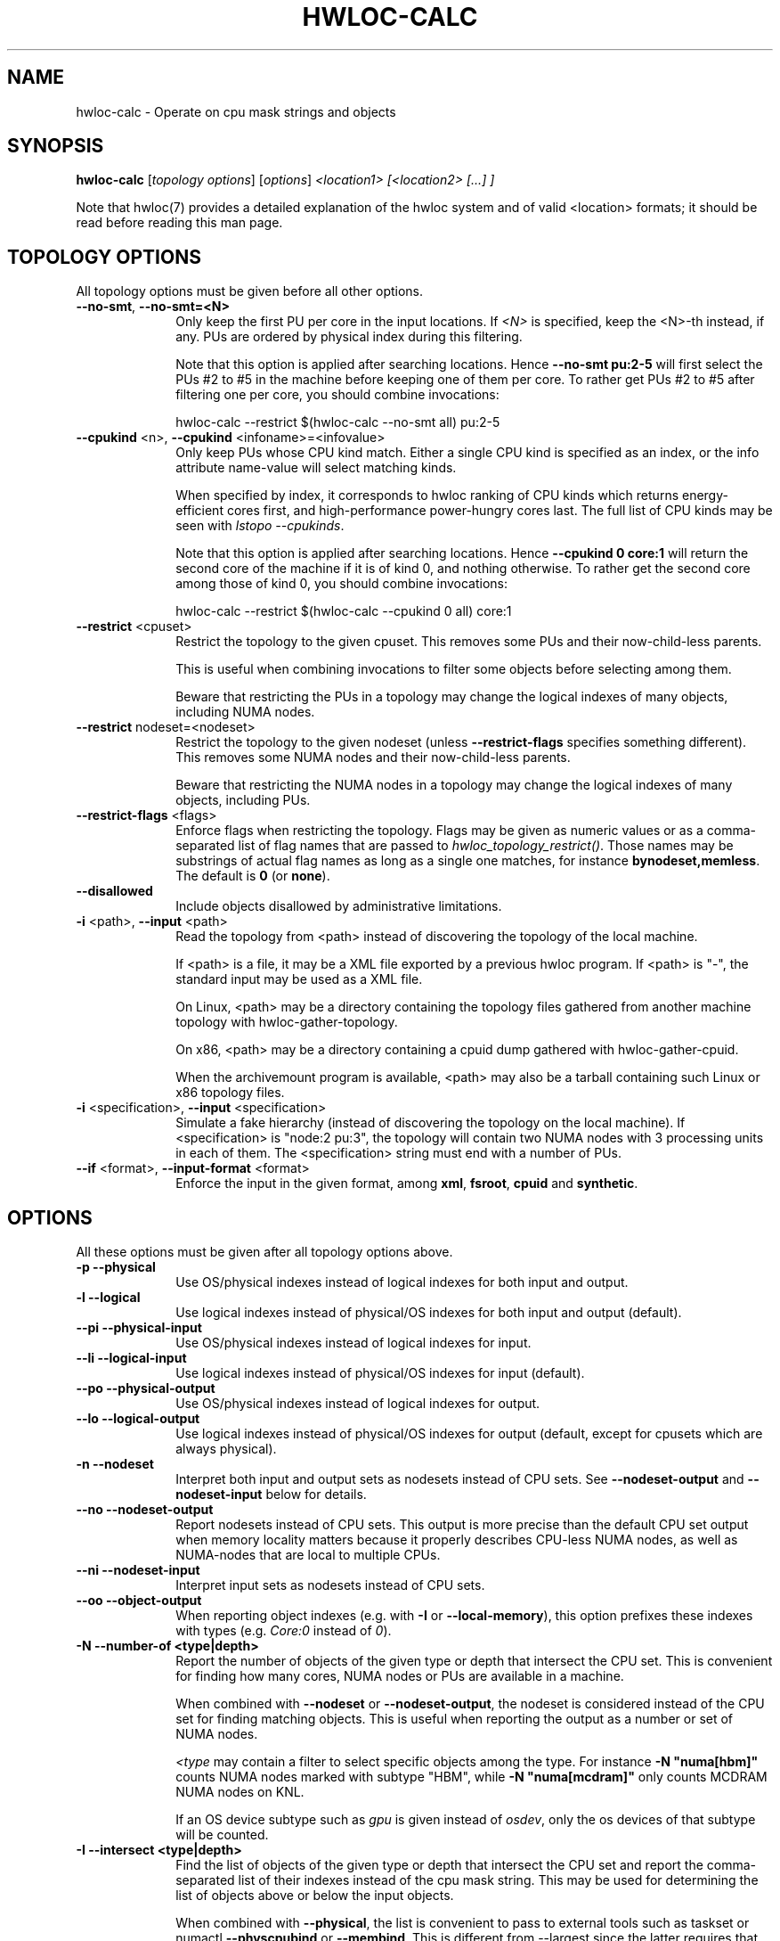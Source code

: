 .\" -*- nroff -*-
.\" Copyright © 2010-2024 Inria.  All rights reserved.
.\" Copyright © 2009-2020 Cisco Systems, Inc.  All rights reserved.
.\" Copyright © 2024 CNRS
.\" See COPYING in top-level directory.
.TH HWLOC-CALC "1" "Unreleased developer copy" "2.11.2rc2-git" "hwloc"
.SH NAME
hwloc-calc \- Operate on cpu mask strings and objects
.
.\" **************************
.\"    Synopsis Section
.\" **************************
.SH SYNOPSIS
.
.B hwloc-calc
[\fItopology options\fR] [\fIoptions\fR] \fI<location1> [<location2> [...] ]
.
.PP
Note that hwloc(7) provides a detailed explanation of the hwloc system
and of valid <location> formats;
it should be read before reading this man page.
.
.\" **************************
.\"    Options Section
.\" **************************
.SH TOPOLOGY OPTIONS
.
All topology options must be given before all other options.
.
.TP 10
\fB\-\-no\-smt\fR, \fB\-\-no\-smt=<N>\fR
Only keep the first PU per core in the input locations.
If \fI<N>\fR is specified, keep the <N>-th instead, if any.
PUs are ordered by physical index during this filtering.

Note that this option is applied after searching locations.
Hence \fB\-\-no\-smt pu:2-5\fR will first select the PUs #2
to #5 in the machine before keeping one of them per core.
To rather get PUs #2 to #5 after filtering one per core,
you should combine invocations:

  hwloc-calc --restrict $(hwloc-calc --no-smt all) pu:2-5

.TP
\fB\-\-cpukind\fR <n>, \fB\-\-cpukind\fR <infoname>=<infovalue>
Only keep PUs whose CPU kind match.
Either a single CPU kind is specified as an index,
or the info attribute name-value will select matching kinds.

When specified by index, it corresponds to hwloc ranking of CPU kinds
which returns energy-efficient cores first, and high-performance
power-hungry cores last.
The full list of CPU kinds may be seen with \fIlstopo --cpukinds\fR.

Note that this option is applied after searching locations.
Hence \fB\-\-cpukind 0 core:1\fR will return the second core of
the machine if it is of kind 0, and nothing otherwise.
To rather get the second core among those of kind 0, you should
combine invocations:

  hwloc-calc --restrict $(hwloc-calc --cpukind 0 all) core:1

.TP
\fB\-\-restrict\fR <cpuset>
Restrict the topology to the given cpuset.
This removes some PUs and their now-child-less parents.

This is useful when combining invocations to filter some objects
before selecting among them.

Beware that restricting the PUs in a topology may change the
logical indexes of many objects, including NUMA nodes.
.TP
\fB\-\-restrict\fR nodeset=<nodeset>
Restrict the topology to the given nodeset
(unless \fB\-\-restrict\-flags\fR specifies something different).
This removes some NUMA nodes and their now-child-less parents.

Beware that restricting the NUMA nodes in a topology may change the
logical indexes of many objects, including PUs.
.TP
\fB\-\-restrict\-flags\fR <flags>
Enforce flags when restricting the topology.
Flags may be given as numeric values or as a comma-separated list of flag names
that are passed to \fIhwloc_topology_restrict()\fR.
Those names may be substrings of actual flag names as long as a single one matches,
for instance \fBbynodeset,memless\fR.
The default is \fB0\fR (or \fBnone\fR).
.TP
\fB\-\-disallowed\fR
Include objects disallowed by administrative limitations.
.TP
\fB\-i\fR <path>, \fB\-\-input\fR <path>
Read the topology from <path> instead of discovering the topology of the local machine.

If <path> is a file,
it may be a XML file exported by a previous hwloc program.
If <path> is "\-", the standard input may be used as a XML file.

On Linux, <path> may be a directory containing the topology files
gathered from another machine topology with hwloc-gather-topology.

On x86, <path> may be a directory containing a cpuid dump gathered
with hwloc-gather-cpuid.

When the archivemount program is available, <path> may also be a tarball
containing such Linux or x86 topology files.
.TP
\fB\-i\fR <specification>, \fB\-\-input\fR <specification>
Simulate a fake hierarchy (instead of discovering the topology on the
local machine). If <specification> is "node:2 pu:3", the topology will
contain two NUMA nodes with 3 processing units in each of them.
The <specification> string must end with a number of PUs.
.TP
\fB\-\-if\fR <format>, \fB\-\-input\-format\fR <format>
Enforce the input in the given format, among \fBxml\fR, \fBfsroot\fR,
\fBcpuid\fR and \fBsynthetic\fR.
.
.SH OPTIONS
.
All these options must be given after all topology options above.
.
.TP 10
\fB\-p\fR \fB\-\-physical\fR
Use OS/physical indexes instead of logical indexes for both input and output.
.TP
\fB\-l\fR \fB\-\-logical\fR
Use logical indexes instead of physical/OS indexes for both input and output (default).
.TP
\fB\-\-pi\fR \fB\-\-physical\-input\fR
Use OS/physical indexes instead of logical indexes for input.
.TP
\fB\-\-li\fR \fB\-\-logical\-input\fR
Use logical indexes instead of physical/OS indexes for input (default).
.TP
\fB\-\-po\fR \fB\-\-physical\-output\fR
Use OS/physical indexes instead of logical indexes for output.
.TP
\fB\-\-lo\fR \fB\-\-logical\-output\fR
Use logical indexes instead of physical/OS indexes for output (default, except for cpusets which are always physical).
.TP
\fB\-n\fR \fB\-\-nodeset\fR
Interpret both input and output sets as nodesets instead of CPU sets.
See \fB\-\-nodeset\-output\fR and \fB\-\-nodeset\-input\fR below for details.
.TP
\fB\-\-no\fR \fB\-\-nodeset\-output\fR
Report nodesets instead of CPU sets.
This output is more precise than the default CPU set output when memory
locality matters because it properly describes CPU-less NUMA nodes,
as well as NUMA-nodes that are local to multiple CPUs.
.TP
\fB\-\-ni\fR \fB\-\-nodeset\-input\fR
Interpret input sets as nodesets instead of CPU sets.
.TP
\fB\-\-oo\fR \fB\-\-object\-output\fR
When reporting object indexes (e.g. with \fB\-I\fR or \fB\-\-local\-memory\fR),
this option prefixes these indexes with types (e.g. \fICore:0\fR instead of \fI0\fR).
.TP
\fB\-N \-\-number\-of <type|depth>\fR
Report the number of objects of the given type or depth that intersect the CPU set.
This is convenient for finding how many cores, NUMA nodes or PUs are available
in a machine.

When combined with \fB\-\-nodeset\fR or \fB\-\-nodeset-output\fR,
the nodeset is considered instead of the CPU set for finding matching objects.
This is useful when reporting the output as a number or set of NUMA nodes.

\fI<type\fR may contain a filter to select specific objects among
the type. For instance \fB\-N "numa[hbm]"\fR counts NUMA nodes marked with subtype "HBM",
while \fB\-N "numa[mcdram]"\fR only counts MCDRAM NUMA nodes on KNL.

If an OS device subtype such as \fIgpu\fR  is given instead of \fIosdev\fR,
only the os devices of that subtype will be counted.
.TP
\fB\-I \-\-intersect <type|depth>\fR
Find the list of objects of the given type or depth that intersect the CPU set and
report the comma-separated list of their indexes instead of the cpu mask string.
This may be used for determining the list of objects above or below the input
objects.

When combined with \fB\-\-physical\fR, the list is convenient to pass to external
tools such as taskset or numactl \fB\-\-physcpubind\fR or \fB\-\-membind\fR.
This is different from \-\-largest since the latter requires that all reported
objects are strictly included inside the input objects.

When combined with \fB\-\-nodeset\fR or \fB\-\-nodeset-output\fR,
the nodeset is considered instead of the CPU set for finding matching objects.
This is useful when reporting the output as a number or set of NUMA nodes.

\fI<type\fR may contain a filter to select specific objects among
the type. For instance \fB\-N "numa[hbm]"\fR lists NUMA nodes marked with subtype "HBM",
while \fB\-N "numa[mcdram]"\fR only lists MCDRAM NUMA nodes on KNL.

If an OS device subtype such as \fIgpu\fR is given instead of \fIosdev\fR,
only the os devices of that subtype will be returned.

If combined with \fB\-\-object\-output\fR, object indexes are prefixed
with types (e.g. \fICore:0\fR instead of \fI0\fR).
.TP
\fB\-H \-\-hierarchical <type1>.<type2>...\fR
Find the list of objects of type <type2> that intersect the CPU set and
report the space-separated list of their hierarchical indexes with respect
to <type1>, <type2>, etc.
For instance, if \fIpackage.core\fR is given, the output would be
\fIPackage:1.Core:2 Package:2.Core:3\fR if the input contains the third
core of the second package and the fourth core of the third package.

Only normal CPU-side object types should be used.

NUMA nodes may be used but they may cause redundancy in the output
on heterogeneous memory platform. For instance, on a platform with both
DRAM and HBM memory on a package, the first core will be considered both
as first core of first NUMA node (DRAM) and
as first core of second NUMA node (HBM).
.TP
\fB\-\-largest\fR
Report (in a human readable format) the list of largest objects which exactly
include all input objects (by looking at their CPU sets).
None of these output objects intersect each other, and the sum of them is
exactly equivalent to the input. No larger object is included in the input.

This is different from \-\-intersect where reported objects may not be
strictly included in the input.
.TP
\fB\-\-local\-memory\fR
Report the list of NUMA nodes that are local to the input objects.

This option is similar to \fB\-I numa\fR but the way nodes are selected
is different:
The selection performed by \fB\-\-local\-memory\fR may be precisely
configured with \fB\-\-local\-memory\-flags\fR,
while \fB\-I numa\fR just selects all nodes that are somehow local to
any of the input objects.

If combined with \fB\-\-object\-output\fR, object indexes are prefixed
with types (e.g. \fINUMANode:0\fR instead of \fI0\fR).
.TP
\fB\-\-local\-memory\-flags\fR
Change the flags used to select local NUMA nodes.
Flags may be given as numeric values or as a comma-separated list of flag names
that are passed to \fIhwloc_get_local_numanode_objs()\fR.
Those names may be substrings of actual flag names as long as a single one matches.
The default is \fB3\fR (or \fBsmaller,larger\fR)
which means NUMA nodes are displayed
if their locality either contains or is contained
in the locality of the given object.

This option enables \fB\-\-local\-memory\fR.
.TP
\fB\-\-best\-memattr\fR <name>
Enable the listing of local memory nodes with \fB\-\-local\-memory\fR,
but only display the local nodes that have the best value for the memory
attribute given by \fI<name>\fR (or as an index).

If the memory attribute values depend on the initiator, the hwloc-calc
input objects are used as the initiator.

Standard attribute names are \fICapacity\fR, \fILocality\fR,
\fIBandwidth\fR, and \fILatency\fR.
All existing attributes in the current topology may be listed with

    $ lstopo --memattrs

If combined with \fB\-\-object\-output\fR, the object index is prefixed
with its type (e.g. \fINUMANode:0\fR instead of \fI0\fR).

\fI<name>\fR may be suffixed with flags to tune the selection of best nodes,
for instance as \fBbandwidth,strict,default\fR.
\fBdefault\fR means that all local nodes are reported if no best could be found.
\fBstrict\fR means that nodes are selected only if their performance is the best
for all the input CPUs. On a dual-socket machine with HBM in each socket,
both HBMs are the best for their local socket, but not for the remote socket.
Hence both HBM are also considered best for the entire machine by default,
but none if \fBstrict\fR.
.TP
\fB\-\-sep <sep>\fR
Change the field separator in the output.
By default, a space is used to separate output objects
(for instance when \fB\-\-hierarchical\fR or \fB\-\-largest\fR is given)
while a comma is used to separate indexes
(for instance when \fB\-\-intersect\fR is given).
.TP
\fB\-\-single\fR
Singlify the output to a single CPU.
.TP
\fB\-\-cpuset\-output\-format\fR <hwloc|list|taskset|systemd-dbus-api> \fB\-\-cof\fR <hwloc|list|taskset|systemd-dbus-api>
Change the format of displayed CPU set strings.
By default, the hwloc-specific format is used.
If \fIlist\fR is given, the output is a comma-separated of numbers or ranges,
e.g. 2,4-5,8 .
If \fItaskset\fR is given, the output is compatible with the taskset program
(replaces the former \fB--taskset\fR option).
If \fIsystemd-dbus-api\fR is given, the output is compatible with systemd's D-Bus API,
e.g. "AllowedCPUs ay 0x0002 0x78 0x04" for the CPU set list "3-6,10".

This option has no impact on the format of input CPU set strings,
see \fB\-\-cpuset\-input\-format\fR.
.TP
\fB\-\-cpuset\-input\-format\fR <hwloc|list|taskset> \fB\-\-cif\fR <hwloc|list|taskset>
Change the format of input CPU set strings.
By default, the tool tries to guess the type automatically between hwloc, list or taskset
formats.
This option forces the parsing format to avoid ambiguity for instance when "1,3,5" may
be parsed as a hwloc cpuset "0x1,0x00000003,0x00000005" or as list "1-1,3-3,5-5".

This option has no impact on the format of output CPU set strings,
see \fB\-\-cpuset\-output\-format\fR.
.TP
\fB\-q\fR \fB\-\-quiet\fR
Hide non-fatal error messages.
It mostly includes locations pointing to non-existing objects.
.TP
\fB\-v\fR \fB\-\-verbose\fR
Verbose output.
.TP
\fB\-\-version\fR
Report version and exit.
.TP
\fB\-h\fR \fB\-\-help\fR
Display help message and exit.
.
.\" **************************
.\"    Description Section
.\" **************************
.SH DESCRIPTION
.
hwloc-calc generates and manipulates CPU mask strings or objects.
Both input and output may be either objects (with physical or logical
indexes), CPU lists (with physical or logical indexes), or CPU mask strings
(always physically indexed).
Input location specification is described in hwloc(7).
.
.PP
If objects or CPU mask strings are given on the command-line,
they are combined and a single output is printed.
If no object or CPU mask strings are given on the command-line,
the program will read the standard input.
It will combine multiple objects or CPU mask strings that are
given on the same line of the standard input line with spaces
as separators.
Different input lines will be processed separately.
.
.PP
Command-line arguments and options are processed in order.
First topology configuration options should be given.
Then, for instance, changing the type of input indexes
with \fB\-\-li\fR or changing the input topology with \fB\-i\fR
only affects the processing the following arguments.
.
.PP
.B NOTE:
It is highly recommended that you read the hwloc(7) overview page
before reading this man page.  Most of the concepts described in
hwloc(7) directly apply to the hwloc-calc utility.
.
.
.\" **************************
.\"    Examples Section
.\" **************************
.SH EXAMPLES
.PP
hwloc-calc's operation is best described through several examples.
.
.PP
To display the (physical) CPU mask corresponding to the second package:

    $ hwloc-calc package:1
    0x000000f0

To display the (physical) CPU mask corresponding to the third pacakge, excluding
its even numbered logical processors:

    $ hwloc-calc package:2 ~PU:even
    0x00000c00

To display the (physical) CPU mask of the entire topology except the third package:

    $ hwloc-calc all ~package:3
    0x0000f0ff

To combine two (physical) CPU masks:

    $ hwloc-calc 0x0000ffff 0xff000000
    0xff00ffff

.
.\" **************************
.\"    Examples of listings or counting objects
.\" **************************
.SH Examples of listing or counting objects
.PP
To display the list of logical numbers of processors included in the second
package:

    $ hwloc-calc --intersect PU package:1
    4,5,6,7

To bind GNU OpenMP threads logically over the whole machine, we need to use
physical number output instead:

    $ export GOMP_CPU_AFFINITY=`hwloc-calc --physical-output --intersect PU all`
    $ echo $GOMP_CPU_AFFINITY
    0,4,1,5,2,6,3,7

To display the list of NUMA nodes, by physical indexes, that intersect a given (physical) CPU mask:

    $ hwloc-calc --physical --intersect NUMAnode 0xf0f0f0f0
    0,2

To find how many cores are in the second CPU kind
(those cores are likely higher-performance and more power-hungry than cores of the first kind):

    $ hwloc-calc --cpukind 1 -N core all
    4

To convert a cpu mask to human-readable output, the -H option can be
used to emit a space-delimited list of locations:

    $ echo 0x000000f0 | hwloc-calc -q -H package.core
    Package:1.Core1 Package:1.Core:1 Package:1.Core:2 Package:1.Core:3

To use some other character (e.g., a comma) instead of spaces in
output, use the --sep option:

    $ echo 0x000000f0 | hwloc-calc -q -H package.core --sep ,
    Package:1.Core1,Package:1.Core:1,Package:1.Core:2,Package:1.Core:3

To synthetize a set of cores into largest objects on a 2-node 2-package 2-core machine:

    $ hwloc-calc core:0 --largest
    Core:0
    $ hwloc-calc core:0-1 --largest
    Package:0
    $ hwloc-calc core:4-7 --largest
    L3Cache:1
    $ hwloc-calc core:2-6 --largest
    Package:1 Package:2 Core:6
    $ hwloc-calc pack:2 --largest
    Package:2
    $ hwloc-calc package:2-3 --largest
    L3Cache:1

To get the set of first threads of all cores:

    $ hwloc-calc core:all.pu:0
    0xffff0000
    $ hwloc-calc --no-smt all -I pu
    0,2,4,6,8,10,12,14

.
.\" **************************
.\"    Examples of listing or counting NUMA nodes
.\" **************************
.SH Examples of listing or counting NUMA nodes
.PP
To display the list of NUMA nodes, by physical indexes,
whose locality is exactly equal to a Package:

    $ hwloc-calc --local-memory-flags 0 --physical-output pack:1
    4,7

To display the best-capacity NUMA node(s), by physical indexes,
whose locality is exactly equal to a Package:

    $ hwloc-calc --local-memory-flags 0 --best-memattr capacity --physical-output pack:1
    4

To find the number of NUMA nodes with subtype "HBM":

    $ hwloc-calc -N "numa[hbm]" all
    4

To find the number of NUMA nodes in memory tier 1
(DRAM nodes on a server with HBM and DRAM):

    $ hwloc-calc -N "numa[tier=1]" all
    4

To find the NUMA node of subtype MCDRAM (on KNL) near a PU:

    $ hwloc-calc -I "numa[mcdram]" pu:157
    1

.
.\" **************************
.\"    Examples with physical and logical indexes
.\" **************************
.SH Examples with physical and logical indexes
.PP
Converting object logical indexes (default) from/to physical/OS indexes
may be performed with \fB--intersect\fR combined with either \fB--physical-output\fR
(logical to physical conversion) or \fB--physical-input\fR (physical to logical):

    $ hwloc-calc --physical-output PU:2 --intersect PU
    3
    $ hwloc-calc --physical-input PU:3 --intersect PU
    2

One should add \fB--nodeset\fR when converting indexes of memory objects
to make sure a single NUMA node index is returned on platforms
with heterogeneous memory:

    $ hwloc-calc --nodeset --physical-output node:2 --intersect node
    3
    $ hwloc-calc --nodeset --physical-input node:3 --intersect node
    2

To combine both physical and logical indexes as input:

    $ hwloc-calc PU:2 --physical-input PU:3
    0x0000000c

.
.\" **************************
.\"    Examples with I/O devices
.\" **************************
.SH Examples with I/O devices
.PP
To display the set of CPUs near network interface eth0:

    $ hwloc-calc os=eth0
    0x00005555

To display the indexes of packages near PCI device whose bus ID is 0000:01:02.0:

    $ hwloc-calc pci=0000:01:02.0 --intersect Package
    1

OS devices may also be filtered by subtype. In this example, there are
8 OS devices in the system, 4 of them are near NUMA node #1, and only
2 of these are CoProcessors:

    $ utils/hwloc/hwloc-calc -I osdev all
    0,1,2,3,4,5,6,7,8
    $ utils/hwloc/hwloc-calc -I osdev node:1
    5,6,7,8
    $ utils/hwloc/hwloc-calc -I coproc node:1
    7,8

.
.\" **************************
.\"    Examples with other tools
.\" **************************
.SH Examples with other tools
.PP
To make GNU OpenMP use exactly one thread per core, and in logical core order:

    $ export OMP_NUM_THREADS=`hwloc-calc --number-of core all`
    $ echo $OMP_NUM_THREADS
    4
    $ export GOMP_CPU_AFFINITY=`hwloc-calc --physical-output --intersect PU --no-smt all`
    $ echo $GOMP_CPU_AFFINITY
    0,2,1,3

To export bitmask in a format that is acceptable by the resctrl Linux subsystem
(for configuring cache partitioning, etc), apply a sed regexp to the output of hwloc-calc:

    $ hwloc-calc pack:all.core:7-9.pu:0
    0x00000380,,0x00000380   <this format cannot be given to resctrl>
    $ hwloc-calc pack:all.core:7-9.pu:0 | sed -e 's/0x//g' -e 's/,,/,0,/g' -e 's/,,/,0,/g'
    00000380,0,00000380
    # echo 00000380,0,00000380 > /sys/fs/resctrl/test/cpus
    # cat /sys/fs/resctrl/test/cpus
    00000000,00000380,00000000,00000380   <the modified bitmask was corrected parsed by resctrl>

.
.\" **************************
.\"    Example of use of the systemd-dbus-api cpuset output format
.\" **************************
.SH Example of use of the systemd-dbus-api cpuset output format
.PP
hwloc-calc allows one to generate the very cryptic AllowedCPUs string, which the D-Bus API of systemd expects, from other supported CPU set representations. This is especially useful when the systemd-run command, which understands CPU set provided as list, cannot be used.
.
.PP
First, create a systemd slice:

.EX
    $ busctl call org.freedesktop.systemd1 /org/freedesktop/systemd1 org.freedesktop.systemd1.Manager StartUnit ss my_slice.slice fail
.EE

Then, configure the CPU set of the slice, using hwloc-calc to translate the syntax:

.EX
    $ busctl call org.freedesktop.systemd1 /org/freedesktop/systemd1 org.freedesktop.systemd1.Manager SetUnitProperties 'sba(sv)' my_slice.slice 1 1 $(hwloc-calc pu:0 pu:31 pu:32 pu:63 pu:64 pu:77 --cpuset-output-format systemd-dbus-api)
.EE

Finally, add the current process to the slice:

.EX
    $ busctl call org.freedesktop.systemd1 /org/freedesktop/systemd1 org.freedesktop.systemd1.Manager StartTransientUnit 'ssa(sv)a(sa(sv))' my_scope.scope fail 3 Delegate b 1 PIDs au 1 $$ Slice s my_slice.slice 0
.EE

More info in the org.freedesktop.systemd1(5) manual page.

.
.\" **************************
.\"    Return value section
.\" **************************
.SH RETURN VALUE
Upon successful execution, hwloc-calc displays the (physical) CPU mask string,
(physical or logical) object list, or (physical or logical) object number list.
The return value is 0.
.
.
.PP
hwloc-calc will return nonzero if any kind of error occurs, such as
(but not limited to): failure to parse the command line.
.
.\" **************************
.\"    See also section
.\" **************************
.SH SEE ALSO
.
.ft R
hwloc(7), lstopo(1), hwloc-info(1)
.sp
